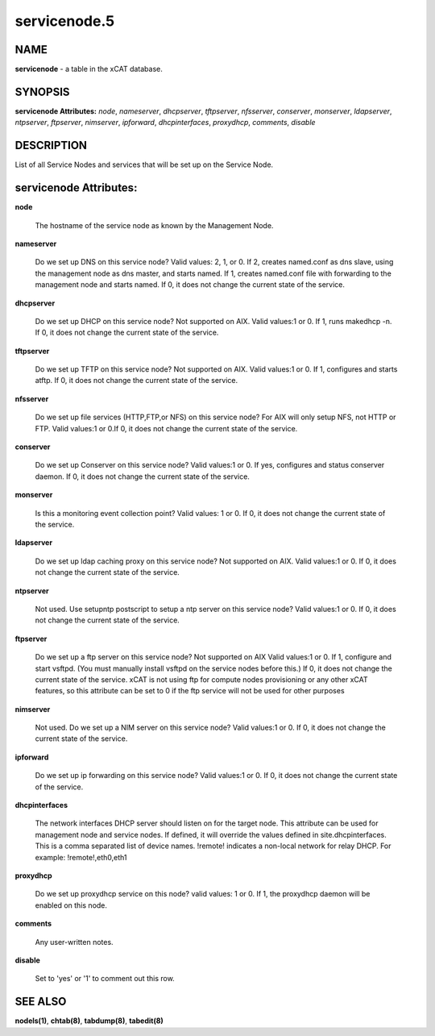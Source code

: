 
#############
servicenode.5
#############

.. highlight:: perl


****
NAME
****


\ **servicenode**\  - a table in the xCAT database.


********
SYNOPSIS
********


\ **servicenode Attributes:**\   \ *node*\ , \ *nameserver*\ , \ *dhcpserver*\ , \ *tftpserver*\ , \ *nfsserver*\ , \ *conserver*\ , \ *monserver*\ , \ *ldapserver*\ , \ *ntpserver*\ , \ *ftpserver*\ , \ *nimserver*\ , \ *ipforward*\ , \ *dhcpinterfaces*\ , \ *proxydhcp*\ , \ *comments*\ , \ *disable*\ 


***********
DESCRIPTION
***********


List of all Service Nodes and services that will be set up on the Service Node.


***********************
servicenode Attributes:
***********************



\ **node**\ 
 
 The hostname of the service node as known by the Management Node.
 


\ **nameserver**\ 
 
 Do we set up DNS on this service node? Valid values: 2, 1, or 0. If 2, creates named.conf as dns slave, using the management node as dns master, and starts named. If 1, creates named.conf file with forwarding to the management node and starts named. If 0, it does not change the current state of the service.
 


\ **dhcpserver**\ 
 
 Do we set up DHCP on this service node? Not supported on AIX. Valid values:1 or 0. If 1, runs makedhcp -n. If 0, it does not change the current state of the service.
 


\ **tftpserver**\ 
 
 Do we set up TFTP on this service node? Not supported on AIX. Valid values:1 or 0. If 1, configures and starts atftp. If 0, it does not change the current state of the service.
 


\ **nfsserver**\ 
 
 Do we set up file services (HTTP,FTP,or NFS) on this service node? For AIX will only setup NFS, not HTTP or FTP. Valid values:1 or 0.If 0, it does not change the current state of the service.
 


\ **conserver**\ 
 
 Do we set up Conserver on this service node?  Valid values:1 or 0. If yes, configures and status conserver daemon. If 0, it does not change the current state of the service.
 


\ **monserver**\ 
 
 Is this a monitoring event collection point? Valid values: 1 or 0. If 0, it does not change the current state of the service.
 


\ **ldapserver**\ 
 
 Do we set up ldap caching proxy on this service node? Not supported on AIX.  Valid values:1 or 0. If 0, it does not change the current state of the service.
 


\ **ntpserver**\ 
 
 Not used. Use setupntp postscript to setup a ntp server on this service node? Valid values:1 or 0. If 0, it does not change the current state of the service.
 


\ **ftpserver**\ 
 
 Do we set up a ftp server on this service node? Not supported on AIX Valid values:1 or 0. If 1, configure and start vsftpd.  (You must manually install vsftpd on the service nodes before this.) If 0, it does not change the current state of the service. xCAT is not using ftp for compute nodes provisioning or any other xCAT features, so this attribute can be set to 0 if the ftp service will not be used for other purposes
 


\ **nimserver**\ 
 
 Not used. Do we set up a NIM server on this service node? Valid values:1 or 0. If 0, it does not change the current state of the service.
 


\ **ipforward**\ 
 
 Do we set up ip forwarding on this service node? Valid values:1 or 0. If 0, it does not change the current state of the service.
 


\ **dhcpinterfaces**\ 
 
 The network interfaces DHCP server should listen on for the target node. This attribute can be used for management node and service nodes.  If defined, it will override the values defined in site.dhcpinterfaces. This is a comma separated list of device names. !remote! indicates a non-local network for relay DHCP. For example: !remote!,eth0,eth1
 


\ **proxydhcp**\ 
 
 Do we set up proxydhcp service on this node? valid values: 1 or 0. If 1, the proxydhcp daemon will be enabled on this node.
 


\ **comments**\ 
 
 Any user-written notes.
 


\ **disable**\ 
 
 Set to 'yes' or '1' to comment out this row.
 



********
SEE ALSO
********


\ **nodels(1)**\ , \ **chtab(8)**\ , \ **tabdump(8)**\ , \ **tabedit(8)**\ 

